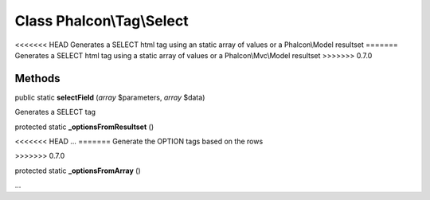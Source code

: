 Class **Phalcon\\Tag\\Select**
==============================

<<<<<<< HEAD
Generates a SELECT html tag using an static array of values or a Phalcon\\Model resultset
=======
Generates a SELECT html tag using a static array of values or a Phalcon\\Mvc\\Model resultset
>>>>>>> 0.7.0


Methods
---------

public static  **selectField** (*array* $parameters, *array* $data)

Generates a SELECT tag



protected static  **_optionsFromResultset** ()

<<<<<<< HEAD
...
=======
Generate the OPTION tags based on the rows

>>>>>>> 0.7.0


protected static  **_optionsFromArray** ()

...



